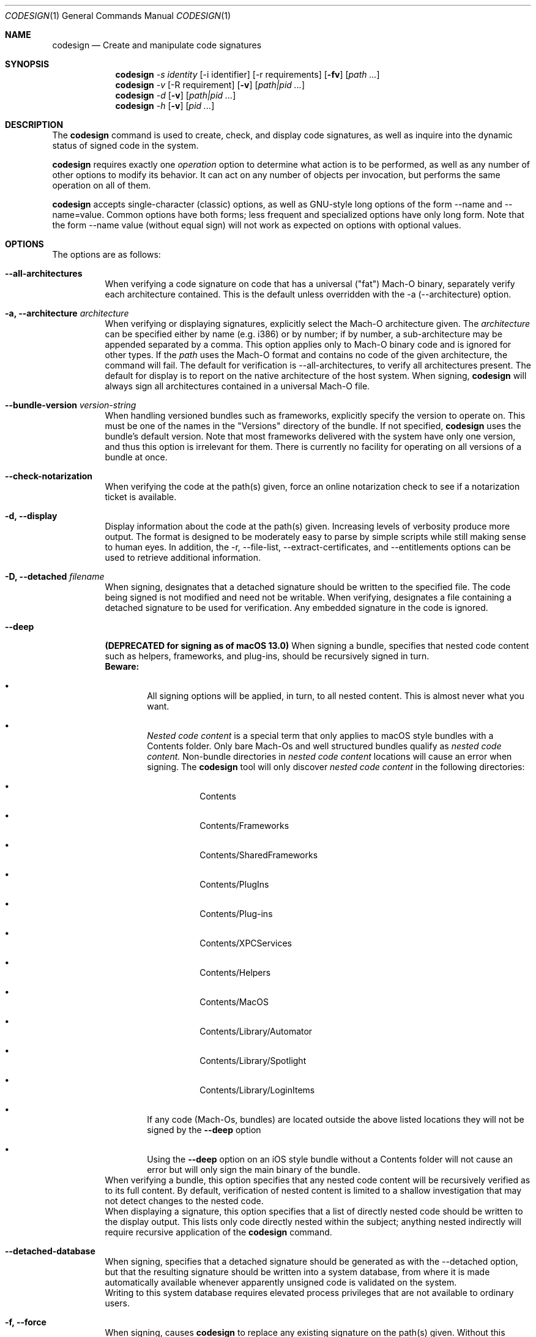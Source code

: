 .Dd May 7, 2011
.Dt CODESIGN 1
.Os
.Sh NAME
.Nm codesign
.Nd Create and manipulate code signatures
.Sh SYNOPSIS
.\" sign code (-s)
.Nm
.Ar -s identity
.Op -i identifier
.Op -r requirements
.Op Fl fv
.Op Ar path ...
.\" verify code (-v)
.Nm
.Ar -v
.Op -R requirement
.Op Fl v
.Op Ar path|pid ...
.\" display code signatures (-d)
.Nm
.Ar -d
.Op Fl v
.Op Ar path|pid ...
.\" display hosting paths (-h)
.Nm
.Ar -h
.Op Fl v
.Op Ar pid ...
.Sh DESCRIPTION
The
.Nm
command is used to create, check, and display code signatures, as well as
inquire into the dynamic status of signed code in the system.
.Pp
.Nm
requires exactly one
.Ar operation
option to determine what action is to be performed, as well as any number of
other options to modify its behavior. It can act on any number of objects per invocation,
but performs the same operation on all of them.
.Pp
.Nm
accepts single-character (classic) options, as well as GNU-style long
options of the form --name and --name=value. Common options have both
forms; less frequent and specialized options have only long form.
Note that the form --name value (without equal sign) will not work as expected
on options with optional values.
.Sh OPTIONS
The options are as follows:
.Bl -tag -width indent
.It Fl -all-architectures
When verifying a code signature on code that has a universal ("fat") Mach-O binary,
separately verify each architecture contained. This is the default unless overridden
with the -a (--architecture) option.
.It Fl a, -architecture Ar architecture
When verifying or displaying signatures, explicitly select the Mach-O architecture
given. The
.Ar architecture
can be specified either by name (e.g. i386) or by number; if by number, a sub-architecture
may be appended separated by a comma.
This option applies only to Mach-O binary code and is ignored for other types.
If the
.Ar path
uses the Mach-O format and contains no code of the given architecture, the command will fail.
The default for verification is --all-architectures, to verify all architectures present.
The default for display is to report on the native architecture of the host system.
When signing,
.Nm
will always sign all architectures contained in a universal Mach-O file.
.It Fl -bundle-version Ar version-string
When handling versioned bundles such as frameworks, explicitly specify the version
to operate on. This must be one of the names in the "Versions" directory of the bundle.
If not specified,
.Nm
uses the bundle's default version.
Note that most frameworks delivered with the system have only one version, and thus
this option is irrelevant for them.
There is currently no facility for operating on all versions of a bundle at once.
.It Fl -check-notarization
When verifying the code at the path(s) given, force an online notarization check to
see if a notarization ticket is available.
.It Fl d, -display
Display information about the code at the path(s) given. Increasing levels
of verbosity produce more output.
The format is designed to be moderately easy to parse by simple scripts while still
making sense to human eyes.
In addition, the -r, --file-list, --extract-certificates, and --entitlements options can be used to retrieve additional information.
.It Fl D, -detached Ar filename
When signing, designates that a detached signature should be written to
the specified file. The code being signed is not modified and need not be
writable.
When verifying, designates a file containing a detached signature to be used
for verification. Any embedded signature in the code is ignored.
.It Fl -deep
\fB(DEPRECATED for signing as of macOS 13.0)\fR When signing a bundle, specifies that nested code content such as helpers, frameworks,
and plug-ins, should be recursively signed in turn.
.br
\fBBeware:\fR
.Bl -bullet -nested
.It
All signing options will be applied, in turn, to all nested content. This is almost never what you want.
.It
.Ar Nested code content
is a special term that only applies to macOS style bundles with a Contents folder. Only bare Mach-Os and well structured bundles qualify as
.Ar nested code content.
Non-bundle directories in
.Ar nested code content
locations will cause an error when signing. The
.Nm
tool will only discover
.Ar nested code content
in the following directories:
.Bl -bullet -nested
.It
Contents
.It
Contents/Frameworks
.It
Contents/SharedFrameworks
.It
Contents/PlugIns
.It
Contents/Plug-ins
.It
Contents/XPCServices
.It
Contents/Helpers
.It
Contents/MacOS
.It
Contents/Library/Automator
.It
Contents/Library/Spotlight
.It
Contents/Library/LoginItems
.El
.It
If any code (Mach-Os, bundles) are located outside the above listed locations they will not be signed by the
.Fl -deep
option
.It
Using the
.Fl -deep
option on an iOS style bundle without a Contents folder will not cause an error but will only sign the main binary of the bundle.
.El
.br
When verifying a bundle, this option specifies that any nested code content will be recursively
verified as to its full content. By default, verification of nested content is limited
to a shallow investigation that may not detect changes to the nested code.
.br
When displaying a signature, this option specifies that a list of directly nested code should be
written to the display output. This lists only code directly nested within the subject;
anything nested indirectly will require recursive application of the
.Nm
command.
.It Fl -detached-database
When signing, specifies that a detached signature should be generated as with
the --detached option, but that the resulting signature should be written into a system
database, from where it is made automatically available whenever apparently unsigned
code is validated on the system.
.br
Writing to this system database requires elevated process privileges that are
not available to ordinary users.
.It Fl f, -force
When signing, causes
.Nm
to replace any existing signature on the path(s) given. Without this option,
existing signatures will not be replaced, and the signing operation fails.
.It Fl -generate-entitlement-der
When signing, convert the supplied entitlements XML data to DER and embed the entitlements
as both XML and DER in the signature. Embedding DER entitlements is default behavior
as of macOS 12.0 when signing for all platforms. This argument was introduced in macOS 10.14 (Mojave).
.It Fl h, -hosting
Constructs and prints the hosting chain of a running program. The
.Ar pid
arguments must denote running code (pids etc.) With verbose options, this also
displays the individual dynamic validity status of each element of the hosting chain.
.It Fl i, -identifier Ar identifier
During signing, explicitly specify the unique identifier string that is embedded
in code signatures. If this option is omitted, the identifier is derived from
either the Info.plist (if present), or the filename of the executable being signed,
possibly modified by the --prefix option.
It is a \fBvery bad idea\fR to sign different programs with the same identifier.
.It Fl o, -options Ar flag,...
During signing, specifies a set of option flags to be embedded in the code
signature. The value takes the form of a comma-separated list of names (with
no spaces). Alternatively, a numeric value can be used to directly
specify the option mask (CodeDirectory flag word). See OPTION FLAGS below.
.It Fl P, -pagesize Ar pagesize
Indicates the granularity of code signing. Pagesize must be a power of two.
Chunks of pagesize bytes are separately signed and can thus be independently verified as needed.
As a special case, a pagesize of zero
indicates that the entire code should be signed and verified as a single,
possibly gigantic page. This option only applies to the main executable and has
no effect on the sealing of associated data, including resources.
.It Fl -remove-signature
Removes the current code signature from the path(s) given.
.It Fl r, -requirements Ar requirements
During signing, indicates that internal requirements should be embedded in the
code path(s) as specified. See "specifying requirements" below.
Defaults will be applied to requirement types that are not explicitly specified;
if you want to defeat such a default, specify "never" for that type.
.br
During display, indicates where to write the code's internal requirements. Use -r-
to write them to standard output.
.It Fl R, -test-requirement Ar requirement
During verification, indicates that the path(s) given should be verified against
the code requirement specified. If this option is omitted, the code is verified
only for internal integrity and against its own designated requirement.
.It Fl s, -sign Ar identity
Sign the code at the path(s) given using this identity. See SIGNING IDENTITIES below.
.It Fl v, -verbose
Sets (with a numeric value) or increments the verbosity level of output. Without
the verbose option, no output is produced upon success, in the classic UNIX style.
If no other options request a different action, the first -v encountered will be
interpreted as --verify instead (and does not increase verbosity).
.It Fl v, -verify
Requests verification of code signatures.
If other actions (sign, display, etc.) are also requested, -v is interpreted
to mean --verbose.
.It Fl -continue
Instructs
.Nm
to continue processing path arguments even if processing one fails.
If this option is given, exit due to operational errors is deferred until
all path arguments have been considered. The exit code will then indicate
the most severe failure (or, with equal severity, the first such failure encountered).
.It Fl -dryrun
During signing, performs almost all signing operations, but does not actually
write the result anywhere. Cryptographic signatures are still generated,
actually using the given signing identity and triggering any access control
checks normally, though the resulting signature is then discarded.
.It Fl -entitlements Ar path
When signing, take the file at the given
.Ar path
and embed its contents in the signature as entitlement data. If the data at
.Ar path
does not already begin with a suitable binary ("blob") header, one is attached automatically.
.br
When displaying a signature, extract any entitlement data from the signature
and write it to the
.Ar path
given in an abstract representation. If needed
.Fl -xml
or
.Fl -der
may be passed in to output the entitlements in a desired format, if you pass in both then DER will be printed. Use
.Qq -
as the path to write to standard output.
If the signature has no entitlement data,
nothing is written (this is not an error).
.It Fl -extract-certificates Ar prefix
When displaying a signature, extract the certificates in the embedded certificate chain
and write them to individual files. The
.Ar prefix
argument is appended with numbers 0, 1, ... to form the filenames, which can be relative
or absolute. Certificate 0 is the leaf (signing) certificate, and as many files are written
as there are certificates in the signature. The files are in ASN.1 (DER) form.
If
.Ar prefix
is omitted, the default prefix is "codesign" in the current directory.
.It Fl -file-list Ar path
When signing or displaying a signature,
.Nm
writes to the given path a list of
files that may have been modified as part of the signing process. This is useful
for installer or patcher programs that need to know what was changed or what files
are needed to make up the "signature" of a program. The file given is appended-to,
with one line per absolute path written. An argument of "-" (single dash) denotes standard
output.
Note that the list may be
somewhat pessimistic - all files not listed are guaranteed to be unchanged by the
signing process, but some of the listed files may not actually have changed.
Also note that changes may have been made to extended attributes of these
files.
.It Fl -ignore-resources
During static validation, do not validate the contents of the code's resources.
In effect, this will pass validation on code whose resources have been corrupted
(or inappropriately signed). On large programs, it will also substantially speed
up static validation, since all the resources will not be read into memory.
Obviously, the outcome of such a validation should be considered on its merits.
.It Fl -keychain Ar filename
During signing, only search for the signing identity in the keychain file
specified. This can be used to break any matching ties if you have multiple
similarly-named identities in several keychains on the user's search list.
Note that the standard keychain search path is still consulted while constructing
the certificate chain being embedded in the signature.
.br
Note that
.Ar filename
will not be searched to resolve the signing identity's certificate chain unless it
is also on the user's keychain search list.
.It Fl -prefix Ar string
If no explicit unique identifier is specified (using the -i option), and if
the implicitly generated identifier does not contain any dot (.) characters,
then the given string is prefixed to the identifier before use. If the implicit
identifier contains a dot, it is used as-is. Typically,
this is used to deal with command tools without Info.plists, whose default
identifier is simply the command's filename; the conventional prefix used
is com.domain. (note that the final dot needs to be explicit).
.It Fl -preserve-metadata=list
When re-signing code that is already signed, reuse some information from the old signature.
If new data is specified explicitly, it is preferred.
You still need to specify the -f (--force) option to enable overwriting signatures at all.
If this option is absent, any old signature has no effect on the signing process.
.br
\fBNote\fR: if the
.Ar linker-signed
flag is present on the previous binary, then this option is ignored.
.br
This option takes a comma-separated list of names, which you may reasonably abbreviate:
.Bl -tag -width requirements
.It identifier
Preserve the signing identifier (--identifier) instead of generating a default identifier.
.It entitlements
Preserve the entitlement data (--entitlements).
.It requirements
Preserve the internal requirements (--requirements option), including any explicit Designated
Requirement. Note that all internal requirements are preserved or regenerated as a whole; you
cannot pick and choose individual elements with this option.
.It flags
Preserve the option flags (-o), see the OPTION FLAGS section below.
.It runtime
Preserve the hardened runtime version (-o runtime flag, --runtime-version option) instead of
overriding or deriving the version.
.El
For historical reasons, this option can be given without a value, which preserves all
of these values as presently known. This use is deprecated and will eventually be removed;
always specify an explicit list of preserved items.
.It Fl -strict Ar options
When validating code, apply additional restrictions beyond the defaults.
.Bl -tag -width symlinks
.It symlinks
Check that symbolic links inside the code bundle point to sealed files inside its bundle.
This means that broken symbolic links are rejected, as are links to places outside
the bundle and to places that are not, for whatever reason, sealed by the signature.
.It sideband
Check that no resource forks, Finder attributes, or similar sideband data is present in the signed code.
This is now automatically enforced by signing operations.
.El
.br
Options can be specified as a comma-separated list. Use plain --strict or --strict=all to be as strict
as possible. Note that --strict=all may include more checking types over time.
.br
Not all strictness check make sense in all circumstances, which is why these behaviors
are not the defualt.
.It Fl -timestamp Ar [ =URL ]
During signing, requests that a \fItimestamp authority server\fR
be contacted to authenticate the time of signing. The server contacted is given by the \fIURL\fR value.
If this option is given without a value, a default server provided by Apple is used.
Note that this server may not support signatures made with identities not furnished by Apple.
If the timestamp authority service cannot be contacted over the Internet, or it malfunctions
or refuses service, the signing operation will \fBfail\fR.
.br
If this option is not given at all, a system-specific default behavior is invoked.
This may result in some but not all code signatures being timestamped.
.br
The special value \fInone\fR explicitly disables the use of timestamp services.
.It Fl -runtime-version Ar version
During signing, when the \fIruntime\fR
OPTION FLAG is set, explicitly specify the hardened runtime version stored in the code signature.
If this option is omitted, but the \fIruntime\fR
OPTION FLAG is set then the hardened runtime version is omitted for non-Mach-O files and derived from the SDK
version of Mach-O files.
.El
.Sh OPERATION
.\" Signing
.\" =============================================================================
In the first synopsis form,
.Nm
attempts to sign the code objects at the
.Ar path(s)
given, using the
.Ar identity
provided. Internal
.Ar requirements
and
.Ar entitlements
are embedded if requested. Internal requirements not specified may be assigned suitable
default values. Defaulting applies separately to each type of internal requirement.
If an
.Ar identifier
is explicitly given, it is sealed into all
.Ar path(s) .
Otherwise, each path derives its
.Ar identifier
independently from its Info.plist or pathname.
Code nested within bundle directories
must already be signed or the signing operation will \fIfail\fP, unless the
.Fl -deep
option is given, in which case any unsigned nested code will be recursively signed
before proceeding, using the same signing options and parameters. If the
.Fl -force
option is given, any existing top-level signature is replaced, subject to any
.Fl -preserve-metadata
options also present. Combining the
.Fl -force
and
.Fl -deep
options results in forcible replacement of all signatures within the target bundle.
.Pp
.\" Verification
.\" =============================================================================
In the second synopsis form,
.Nm
verifies the code signatures on all the
.Ar path(s)
given. The verification confirms that the code at those
.Ar path(s)
is signed, that the signature is valid, and that all sealed components are
unaltered. If a
.Ar requirement
is given, each
.Ar path
is also checked against this requirement (but see DIAGNOSTICS below).
If verbose verification is requested, the program is also checked against its own
designated requirement, which should never fail for a properly signed program.
.Pp
If a
.Ar path
begins with a decimal digit, it is interpreted as the process id of a running
process in the system, and dynamic validation is performed on that process instead.
This checks the code's dynamic status and just enough static data to close the
nominal security envelope. Add at least one level of verbosity to also perform
a full static check.
.Pp
.\" Display/dump
.\" =============================================================================
In the third synopsis form,
.Nm
displays the contents of the signatures on the
.Ar path(s)
given. More information is displayed as the verbosity level increases.
This form may not completely verify the signatures
on the
.Ar path(s) ;
though it may perform some verification steps in the process of obtaining information
about the
.Ar path(s) .
If the
.Ar -r path
option is given, internal requirements will be extracted from the
.Ar path(s)
and written to
.Ar path ;
specify a dash "-" to write to standard output. If the code does not contain
an explicit designated requirement, the implied one will be retrieved and written
out as a source comment.
If the
.Ar --entitlements path
option is given, embedded entitlement data will be extracted likewise and written to
the file specified.
.Pp
.\" Hosting chain
.\" =============================================================================
In the fourth synopsis form,
.Nm
constructs the hosting path for each
.Ar pid
given and writes it, one host per line, to standard output. The hosting path is the
chain of code signing hosts starting with the most specific code known to be running,
and ending with the root of trust (the kernel). If the
.Ar --verbose
option is given, the dynamic validity status of each host is also displayed, separated
from the path by a tab character.
Note that hosting chains can at times be constructed for invalid or even unsigned code,
and the output of this form of the
.Nm
command should not be taken as a statement of formal code validity. Only
.Nm
.Ar --verify
can do that; and in fact, formal verification constructs the hosting chain as part of
its operation (but does not display it).
.Sh SIGNING IDENTITIES
To be used for code signing, a digital identity must be stored in a keychain that
is on the calling user's keychain search list.
All keychain sources are supported if properly configured. In particular, it is
possible to sign code with an identity stored on a supported smart card.
If your signing identity is stored in a different form, you need to make it available
in keychain form to sign code with it.
.br
If the
.Ar --keychain
argument is used,
.Ar identity
is only looked-for in the
specific keychain given. This is meant to help disambiguate references to identities.
Even in that case, the full keychain search list is still
consulted for additional certificates needed to complete the signature.
.Pp
The
.Ar identity
is first considered as the full name of a \fBkeychain identity preference\fR.
If such a preference exists, it directly names the identity used.
Otherwise, the identity is located by searching
all keychains for a certificate whose subject \fBcommon name\fR (only) contains the
.Ar identity
string given. If there are multiple matches, the operation fails and no signing
is performed; however, an exact match is preferred over a partial match.
These comparisons are case sensitive.
Multiple instances of the exactly same certificate in multiple keychains are tolerated
as harmless.
.Pp
If
.Ar identity
consists of exactly forty hexadecimal digits, it is instead
interpreted as the SHA-1 hash of the certificate part of the desired identity.
In this case, the identity's subject name is not considered.
.Pp
Both \fBidentity preferences\fR and certificate hashes can be used to identify
a particular signing identity regardless of name. Identity preferences are global
settings \fIfor each user\fR and provide a layer of indirection. Certificate hashes
are very explicit and local. These choices, combined with what is placed into Xcode
project and target build variables and/or script settings, allows for very flexible
designation of signing identities.
.Pp
If
.Ar identity
is the single letter "-" (dash), \fBad-hoc signing\fR is performed.
Ad-hoc signing does not use an identity at all, and identifies exactly one instance
of code. Significant restrictions apply to the use of ad-hoc signed code; consult
documentation before using this.
.Pp
.Nm
will attempt to embed the entire certificate chain documenting the signing identity
in the code signature it generates, including any intermediate certificates and
the anchor certificate. It looks for those in the keychain search list of the user
performing the signing operation. If it cannot generate the entire certificate chain,
signing may still succeed, but verification may fail if the verifying code does not
have an independent source for the missing certificates (from \fIits\fR keychains).
.Sh SPECIFYING REQUIREMENTS
The
.Ar requirement(s)
arguments (-r and -R) can be given in various forms. A plain text argument is taken
to be a path to a file containing the requirement(s).
.Nm
will accept both binary files containing properly compiled requirements code, and source files
that are automatically compiled before use.
An argument of "-" requests that the requirement(s) are read from standard input.
Finally, an argument that begins with an equal sign "=" is taken as a literal
requirements source text, and is compiled accordingly for use.
.Sh OPTION FLAGS
When signing, a set of option flags can be specified to change the behavior
of the system when using the signed code. The following flags are recognized
by
.Nm ;
other flags may exist at the API level. Note that you can specify any valid
flags by giving a (single) numeric value instead of a list of option names.
.Bl -tag -width expires
.It kill
Forces the signed code's kill flag to be set when the code begins execution.
Code with the kill flag set will die when it becomes dynamically invalid. It is
therefore safe to assume that code marked this way, once validated, will have continue
to have a valid identity while alive.
.It hard
Forces the signed code's hard flag to be set when the code begins execution.
The hard flag is a hint to the system that the code prefers to be denied
access to resources if gaining such access would invalidate its identity.
.It host
Marks the code as capable of hosting guest code. You must set this option
if you want the code to act as a code signing host, controlling subsidiary
("guest") code. This flag is set automatically if you specify an internal
guest requirement.
.It expires
Forces any validation of the code to consider expiration of the certificates
involved. Code signatures generated with this flag will fail to verify once any of
the certificates in the chain has expired, regardless of the intentions of the
verifier. Note that this flag does not affect any other checks that may cause
signature validation to fail, including checks for certificate revocation.
.It library
Forces the signed code's library validation flag to be set when the code begins execution.
The code will only be able to link against system libraries and frameworks, or libraries, frameworks,
and plug-in bundles with the same team identifier embedded in the code directory.
Team identifiers are automatically recorded in signatures when signing with suitable Apple-issued signing certificates.
Note that the flag is not supported for i386 binaries, and only applies to the main executable.
The flag has no effect when set on frameworks and libraries.
.It runtime
On macOS versions >= 10.14.0, opts signed processes into a hardened runtime environment which
includes runtime code signing enforcement, library validation, hard, kill, and debugging restrictions.
These restrictions can be selectively relaxed via entitlements. Note: macOS versions older than 10.14.0
ignore the presence of this flag in the code signature.
.It linker-signed
Identifies a signature as signed by the linker. Linker signatures are very similar to adhoc signatures, except:
.Bl -bullet -nested
.It
linker signatures can be replaced without using the
.Ar --force
option.
.It
linker signatures are never preserved regardless of the use of the
.Ar --preserve-metadata
option.
.It
linker signatures will usually not contain any embedded code requirements including a designated requirement.
.El
.El
.Pp
Note that code can set the hard and kill flags on itself at any time. The signing
options only affect their initial state. Once set by any means, these flags
cannot be cleared for the lifetime of the code. Therefore, specifying such flags
as signing options guarantees that they will be set whenever the signed code runs.
.Pp
If the code being signed has an Info.plist that contains a key named CSFlags,
the value of that key is taken as the default value for the options. The value
of CSFlags can be a string in the same form as the --options option, or an
integer number specifying the absolute numeric value. Note however that while you
can abbreviate flag names on the command lines, you must spell them out in the Info.plist.
.\".Sh FILES
.\".Bl -tag -width /Library/Keychains/System.keychain -compact
.\".It Pa /Library/Keychains/System.keychain
.Sh EXAMPLES
To sign application Terminal.app with a signing identity named "authority":
.Dl codesign --sign authority Terminal.app
.Pp
To sign the command-line tool "helper" with the same identity, overwriting
any existing signature, using the signing identifier "com.mycorp.helper",
and embedding a custom designated requirement
.Dl codesign -f --sign authority --prefix=com.mycorp. -r="designated => anchor /tmp/foo" helper
.Pp
To enable the hardened runtime on Terminal.app and sign with the signing identity
named "authority":
.Dl codesign --sign authority --options runtime Terminal.app
.Pp
To verify the signature on Terminal.app and produce some verbose output:
.Dl codesign --verify --verbose Terminal.app
.Pp
To verify the dynamic validity of process 666:
.Dl codesign --verify +666
.Pp
To display all information about Terminal.app's code signature:
.Dl codesign --display --verbose=4 Terminal.app
.Pp
To extract the internal requirements from Terminal.app to standard output:
.Dl codesign --display -r- Terminal.app
.Pp
To display the entitlements of a binary or bundle:
.Dl codesign --display --entitlements - /sbin/launchd
.Dl codesign --display --entitlements -  --der Terminal.app
.Pp
To display the entitlements of process 666:
.Dl codesign --display --entitlements - +666
.Pp
To display the XML entitlements of process 1337:
.Dl codesign --display --entitlements -  --xml +1337
.Sh TROUBLESHOOTING
A common source of confusion when using
.Nm
arises from the ordering of command line options. If
.Nm
is not behaving as expected, consult this manual and check the ordering of your
arguments. As a general rule
.Nm
follows a
.Sy verb noun
rule. For example
.Fl -sign
should be placed before
.Fl -options
in the invocation. This is because you are performing a
.Qq sign
action with a given set of options.
.Pp
If these are inverted and
.Fl -options
is provided before
.Fl -sign
in the invocation, the value of
.Fl -options
is ignored silently.
.Sh DIAGNOSTICS
.Nm
exits 0 if all operations succeed. This indicates that all codes were
signed, or all codes verified properly as requested. If a signing or verification
operation fails, the exit code is 1. Exit code 2 indicates invalid arguments
or parameters. Exit code 3 indicates that during verification, all path(s) were
properly signed but at least one of them failed to satisfy the requirement specified
with the
.Ar -R
option.
.Pp
For verification, all path arguments are always investigated before the program exits.
For all other operations, the program exits upon the first error encountered,
and any further path arguments are ignored, unless the --continue option was
specified, in which case
.Nm
will defer the failure exit until after it has attempted to process all path
arguments in turn.
.Sh SIGNING ATOMICITY
When a signing operation fails for a particular code, the code may already have been modified
in certain ways by adding requisite signature data. Such information will not
change the operation of the code, and the code will not be considered signed even with
these pieces in place. You may repeat the signing operation without difficulty.
Note however that a previous valid signature may have been effectively destroyed
if you specified the -f option.
.br
If you require atomicity of signing stricter than provided by
.Nm ,
you need to make an explicit copy of your code and sign that.
.Sh ENVIRONMENT
If the CODESIGN_ALLOCATE environment variable is set, it identifies a substitute codesign_allocate
tool used to allocate space for code signatures in Mach-O binaries. This is used by Xcode SDK
distributions to provide architectural support for non-native platforms such as iPhones.
The system will not accept such substitutes unless they are specially signed (by Apple).
.Sh FILES
.Bl -tag -width "/var/db/DetachedSignatures" -compact
.It Pa /var/db/DetachedSignatures
System-wide database of detached code signatures for unsigned code.
.El
.Sh SEE ALSO
.Xr csreq 1 ,
.Xr xcodebuild 1 ,
.Xr codesign_allocate 1
.Sh HISTORY
The
.Nm
command first appeared in Mac OS 10.5.0 (Leopard).
.Sh BUGS
Some options only apply to particular operations, and
.Nm
ignores them (without complaining)
if you specify them for an operation for which they have no meaning.
.Pp
The --preserve-metadata option used to take no value, and varied across releases in what exactly
it preserved. The ensuing confusion is still with you if you need to make backward-compatible
scripts.
.Pp
The dual meaning of the
.Ar -v
option, indicating either verbosity or verification, confuses some people. If you find it confusing,
use the unambiguous long forms
.Ar --verbose
and
.Ar --verify
instead.
.Pp
The
.Fl -verify
option can take either a file or a pid. If your file path starts with a number you should prefix it
with
.Qq ./
to force
.Nm
to interpret the argument as a path. For example:
.Dl codesign --verify 666
would become:
.Dl codesign --verify ./666
.Sh NOTES
The Xcode build system invokes
.Nm
automatically if the CODE_SIGN_IDENTITY build variable is set.
You can express any combination of
.Nm
options with additional build variables there.
.Pp
.Nm
is fundamentally a shell around the code signing APIs, and performs nothing of the underlying work.
Replacing it with older or newer versions is unlikely to have a useful effect.
.Pp
.Nm
has several operations and options that are purposely left undocumented in this manual page because they
are either experimental (and subject to change at any time), or unadvised to the unwary.
The interminably curious are referred to the published source code.
